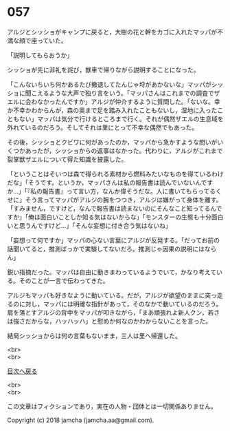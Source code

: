 #+OPTIONS: toc:nil
#+OPTIONS: \n:t

* 057

  アルジとシッショがキャンプに戻ると，大樹の花と幹をカゴに入れたマッパが不満な顔で座っていた。

  「説明してもらおうか」

  シッショが先に非礼を詫び，獣車で帰りながら説明することになった。

  「こんないちいち何かあるたび撤退してたんじゃ埒があかないな」マッパがシッショに聞こえるような大声で独り言をいう。「マッパさんはこれまでの調査でザエルに会わなかったんですか」アルジが仲介するように質問した。「ないな。幸か不幸かわからんが，森の奥まで足を踏み入れたこともないし，湿地に入ったこともない」マッパは気分で行けるところまで行く。それが偶然ザエルの生息域を外れているのだろう。そしてそれは里にとって不幸な偶然でもあった。

  その後，シッショとクビワに何があったのか，マッパから急かすような問いがいくつかあったが，シッショからの返事はなかった。代わりに，アルジがこれまで裂掌獣ザエルについて得た知識を披露した。

  「ということはそいつは森で得られる素材から燃料みたいなものを得ているわけだな」「そうです。というか，マッパさんは私の報告書は読んでいないんですか…」「『私の報告書』って言い方，なんか偉そうだな。人に書いてもらってるくせに」そう言ってマッパがアルジの腕をつつき，アルジは嫌がって身体を離す。「すみません，ですけど，なんで報告書は読まないのにそんなこと知ってるんですか」「俺は面白いことしか知る気はないからな」「モンスターの生態も十分面白いと思うんですけど…」「そんな妄想に付き合う気はないね」

  「妄想って何ですか」マッパの心ない言葉にアルジが反発する。「だってお前の話聞いてると，推測ばっかで実験してないだろ。推測じゃ因果の説明にはならん」

  鋭い指摘だった。マッパは自由に動きまわっているようでいて，かなり考えている。そのことが一言で伝わってきた。

  アルジもマッパも好きなように動いている。だが，アルジが欲望のままに突っ走るのに対し，マッパには明確な指針があって，そのなかで動いているのだろう。肩を落とすアルジの背中をマッパが叩きながら，「まあ頑張れよ新人クン，若さは強さだからな，ハッハッハ」と慰めか何なのかわからないことを言った。

  結局シッショからは何の言葉もないまま，三人は里へ帰還した。

  <br>
  <br>
  
  [[https://github.com/jamcha-aa/OblivionReports/blob/master/README.md][目次へ戻る]]
  
  <br>
  <br>

  この文章はフィクションであり，実在の人物・団体とは一切関係ありません。

  Copyright (c) 2018 jamcha (jamcha.aa@gmail.com).

  [[http://creativecommons.org/licenses/by-nc-sa/4.0/deed][file:http://i.creativecommons.org/l/by-nc-sa/4.0/88x31.png]]
